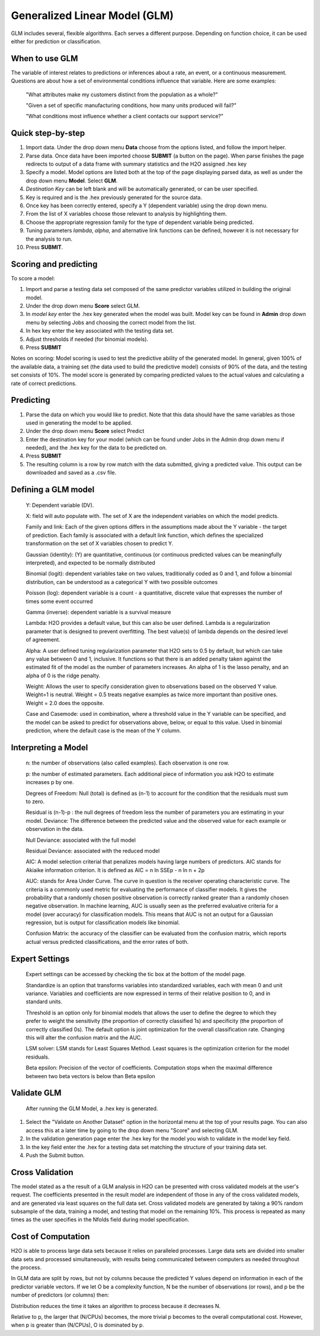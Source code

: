 
Generalized Linear Model (GLM)
------------------------------

GLM includes several, flexible algorithms. Each serves a different
purpose. Depending on function choice, it can be used either 
for prediction or classification.

When to use GLM 
"""""""""""""""

The variable of interest relates to  predictions or inferences
about a rate, an event, or a continuous measurement. Questions are
about how a set of environmental conditions
influence that variable. Here are some examples:

  "What attributes make my customers distinct from the population as a whole?"

  "Given a set of specific manufacturing conditions, how many units produced will fail?"

  "What conditions most influence whether a client contacts our support service?"


Quick step-by-step
""""""""""""""""""
       
#. Import data. Under the drop down menu **Data** choose from the options
   listed, and follow the import helper.
  

#. Parse data. Once data have been imported choose **SUBMIT** (a button on
   the page).  When parse finishes the page redirects to output of a
   data frame with summary statistics and the H2O assigned .hex key  


#. Specify a model. Model options are listed both at the top of the
   page displaying parsed data, as well as under the drop down menu
   **Model**. Select **GLM**. 


#. *Destination Key* can be left blank and will be automatically
   generated, or can be user specified.


#. Key is required and is the .hex previously generated for the source
   data. 


#. Once key has been correctly entered, specify a Y (dependent
   variable) using the drop down menu.


#. From the list of X variables choose those relevant to analysis by
   highlighting them. 


#. Choose the appropriate regression family for the type of dependent variable
   being predicted. 


#. Tuning parameters *lambda*, *alpha*, and alternative link functions can be
   defined, however it is not necessary for the analysis to run.


#.  Press **SUBMIT**.  

  
Scoring and predicting
""""""""""""""""""""""
      
To score a model: 
     
#. Import and parse a testing data set composed of the same predictor
   variables utilized in building the original model. 


#. Under the drop down menu **Score** select GLM.


#. In *model key* enter the .hex key generated when the model was
   built. Model key can be found in **Admin** drop down menu by
   selecting Jobs and choosing the correct model from the list. 


#. In hex key enter the key associated with the testing data set. 


#. Adjust thresholds if needed (for binomial models).


#. Press **SUBMIT**


Notes on scoring: Model scoring is used to test the predictive ability
of the generated model. In general, given 100% of the available data,
a training set (the data used to build the predictive model) consists
of 90% of the data, and the testing set consists of 10%. The model
score is generated by comparing predicted values to the actual values
and calculating a rate of correct predictions. 

Predicting
""""""""""
 
#. Parse the data on which you would like to predict. Note that this
   data should have the same variables as those used in generating the
   model to be applied. 

#. Under the drop down menu **Score** select Predict
   
#. Enter the destination key for your model (which can be found under
   Jobs in the Admin drop down menu if needed), and the .hex key for
   the data to be predicted on. 

#. Press **SUBMIT**

#. The resulting column is a row by row match with the data submitted,
   giving a predicted value. This output can be downloaded and saved
   as a .csv file. 



Defining a GLM model
""""""""""""""""""""

  Y: Dependent variable (DV).
	
  X:  field will auto populate with. The set of X are the independent
  variables on which the model predicts.
  

  Family and link:  Each of the given options differs in the
  assumptions made about the Y variable - the target of
  prediction. Each family is associated with a default link function,
  which defines the specialized transformation on the set of X
  variables chosen to  predict Y. 	

  Gaussian (identity): (Y) are quantitative, continuous (or continuous
  predicted values can be meaningfully interpreted), and expected to
  be normally distributed 

  Binomial (logit): dependent variables take on two values,
  traditionally coded as 0 and 1, and follow a binomial distribution,
  can be understood as a categorical Y with two possible outcomes

  Poisson (log): dependent variable is a count - a quantitative,
  discrete value that expresses the number of times some event occurred

  Gamma (inverse): dependent variable is a survival measure

  Lambda: H2O provides a default value, but this can also be user
  defined. Lambda is a regularization parameter that is designed to
  prevent overfitting. The best value(s) of lambda depends on the
  desired level of agreement. 

  Alpha: A user defined tuning regularization parameter that H2O sets
  to 0.5 by default, but which can take any value between 0 and 1,
  inclusive.  It functions so that there is an added penalty taken
  against the estimated fit of the model as the number of parameters
  increases. An alpha of 1 is the lasso penalty, and an alpha of 0 is
  the ridge penalty.
 
  Weight: Allows the user to specify consideration given to
  observations based on the observed Y value. Weight=1 is
  neutral. Weight = 0.5 treats negative examples as twice more
  important than positive ones. Weight = 2.0 does the opposite.

  Case and Casemode: used in combination, where a threshold value in
  the Y variable can be specified, and the model can be asked to
  predict for observations above, below, or equal to this value. Used
  in binomial prediction, where the default case is the mean of the Y column.  

Interpreting a Model
""""""""""""""""""""

  n: the number of observations (also called examples). Each
  observation is one row.

  p: the number of estimated parameters. Each additional piece of
  information you ask H2O to estimate increases p by one. 

  Degrees of Freedom: Null (total) is defined as (n-1) to account for the
  condition that the residuals 	must sum to zero. 

  Residual is (n-1)-p : the null degrees of freedom less the number of
  parameters you are estimating in your model. Deviance: The
  difference between the predicted value and the observed value for
  each example or observation in the data. 
	
  Null Deviance: associated with the full model
 
  Residual Deviance: associated with the reduced model

  AIC: A model selection criterial that penalizes models having large
  numbers of predictors. AIC stands for Akiaike information
  criterion. It is defined as AIC = n ln SSEp - n ln n + 2p

  AUC: stands for Area Under Curve. The curve in question is the
  receiver operating characteristic curve. The criteria is a commonly
  used metric for evaluating the performance of classifier models. It
  gives the probability that a randomly chosen positive observation is
  correctly ranked greater than a randomly chosen negative
  observation. In machine learning, AUC is usually seen as the
  preferred evaluative criteria for a model (over accuracy) for
  classification models. This means that AUC is not an output for a
  Gaussian regression, but is output for classification models like binomial. 

  Confusion Matrix: the accuracy of the classifier can be evaluated
  from the confusion matrix, which reports actual versus predicted
  classifications, and the error rates of both.

Expert Settings
"""""""""""""""      
  Expert settings can be accessed by checking the tic box at the bottom of the model page. 

  Standardize is an option that transforms variables into
  standardized variables, each with mean 0 and unit
  variance. Variables and coefficients are now expressed in terms of
  their relative position to 0, and in standard units. 

  Threshold is an option only for binomial models that allows the user
  to define the degree to which they prefer to weight the sensitivity
  (the proportion of correctly classified 1s) and specificity (the
  proportion of correctly classified 0s). The default option is joint
  optimization for the overall classification rate. Changing this will
  alter the confusion matrix and the AUC. 

  LSM solver: LSM stands for Least Squares Method. Least squares is
  the optimization criterion for the model residuals. 

  Beta epsilon: Precision of the vector of coefficients. Computation
  stops when the maximal difference between two beta vectors is below
  than Beta epsilon

Validate GLM 
"""""""""""""

  After running the GLM Model, a .hex key is generated.

#.  Select the "Validate on Another Dataset" option in the horizontal
    menu at the top of your results page. You can also access this at
    a later time by going to the drop down menu "Score" and selecting GLM.

#.  In the validation generation page enter the .hex key for the model
    you wish to validate in the model key field.

#.  In the key field enter the .hex for a testing data set matching
    the structure of your training data set. 

#.  Push the Submit button. 


Cross Validation
""""""""""""""""

The model stated  as a the result of a GLM analysis in H2O can be
presented with cross validated models at the user's request. The
coefficients presented in the result model are independent of those in
any of the cross validated models, and are generated via least squares
on the full data set. Cross validated models are generated by taking a 90%
random subsample of the data, training a model, and testing that model
on the remaining 10%. This process is repeated as many times as the
user specifies in the Nfolds field during model specification. 


Cost of Computation
"""""""""""""""""""

H2O is able to process large data sets because it relies on paralleled processes. Large data sets are divided into smaller data sets and processed simultaneously, with results being communicated between computers as needed throughout the process. 

In GLM data are split by rows, but not by columns because the predicted Y values depend on information in each of the predictor variable vectors. If we let O be a complexity function, N be the number of observations (or rows), and p be the number of predictors (or columns) then: 

.. image:: complexity.jpg
   :width: 80%

Distribution reduces the time it takes an algorithm to process because it decreases N. 


.. image:: runtime.jpg
   :width: 80%

Relative to p, the larger that (N/CPUs) becomes, the more trivial p becomes to the overall computational cost. However, when p is greater than (N/CPUs), O is dominated by p. 
  

	

